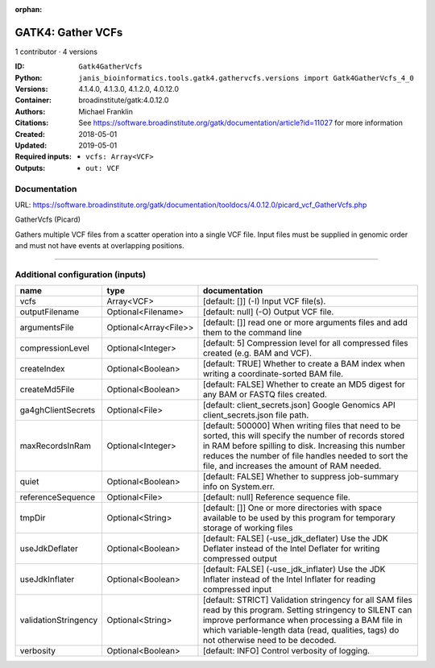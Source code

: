 :orphan:

GATK4: Gather VCFs
====================================

1 contributor · 4 versions

:ID: ``Gatk4GatherVcfs``
:Python: ``janis_bioinformatics.tools.gatk4.gathervcfs.versions import Gatk4GatherVcfs_4_0``
:Versions: 4.1.4.0, 4.1.3.0, 4.1.2.0, 4.0.12.0
:Container: broadinstitute/gatk:4.0.12.0
:Authors: Michael Franklin
:Citations: See https://software.broadinstitute.org/gatk/documentation/article?id=11027 for more information
:Created: 2018-05-01
:Updated: 2019-05-01
:Required inputs:
   - ``vcfs: Array<VCF>``
:Outputs: 
   - ``out: VCF``

Documentation
-------------

URL: `https://software.broadinstitute.org/gatk/documentation/tooldocs/4.0.12.0/picard_vcf_GatherVcfs.php <https://software.broadinstitute.org/gatk/documentation/tooldocs/4.0.12.0/picard_vcf_GatherVcfs.php>`_

GatherVcfs (Picard)
            
Gathers multiple VCF files from a scatter operation into a single VCF file. 
Input files must be supplied in genomic order and must not have events at overlapping positions.

------

Additional configuration (inputs)
---------------------------------

====================  =====================  ======================================================================================================================================================================================================================================================================
name                  type                   documentation
====================  =====================  ======================================================================================================================================================================================================================================================================
vcfs                  Array<VCF>             [default: []] (-I) Input VCF file(s).
outputFilename        Optional<Filename>     [default: null] (-O) Output VCF file.
argumentsFile         Optional<Array<File>>  [default: []] read one or more arguments files and add them to the command line
compressionLevel      Optional<Integer>      [default: 5] Compression level for all compressed files created (e.g. BAM and VCF).
createIndex           Optional<Boolean>      [default: TRUE] Whether to create a BAM index when writing a coordinate-sorted BAM file.
createMd5File         Optional<Boolean>      [default: FALSE] Whether to create an MD5 digest for any BAM or FASTQ files created.
ga4ghClientSecrets    Optional<File>         [default: client_secrets.json] Google Genomics API client_secrets.json file path.
maxRecordsInRam       Optional<Integer>      [default: 500000] When writing files that need to be sorted, this will specify the number of records stored in RAM before spilling to disk. Increasing this number reduces the number of file handles needed to sort the file, and increases the amount of RAM needed.
quiet                 Optional<Boolean>      [default: FALSE] Whether to suppress job-summary info on System.err.
referenceSequence     Optional<File>         [default: null] Reference sequence file.
tmpDir                Optional<String>       [default: []] One or more directories with space available to be used by this program for temporary storage of working files
useJdkDeflater        Optional<Boolean>      [default: FALSE] (-use_jdk_deflater) Use the JDK Deflater instead of the Intel Deflater for writing compressed output
useJdkInflater        Optional<Boolean>      [default: FALSE] (-use_jdk_inflater) Use the JDK Inflater instead of the Intel Inflater for reading compressed input
validationStringency  Optional<String>       [default: STRICT] Validation stringency for all SAM files read by this program. Setting stringency to SILENT can improve performance when processing a BAM file in which variable-length data (read, qualities, tags) do not otherwise need to be decoded.
verbosity             Optional<Boolean>      [default: INFO] Control verbosity of logging.
====================  =====================  ======================================================================================================================================================================================================================================================================

